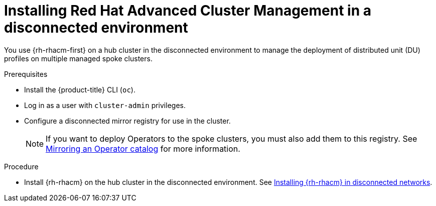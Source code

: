 // Module included in the following assemblies:
//
// scalability_and_performance/ztp-deploying-disconnected.adoc

:_content-type: PROCEDURE
[id="installing-disconnected-rhacm_{context}"]
:_content-type: PROCEDURE
= Installing Red Hat Advanced Cluster Management in a disconnected environment

You use {rh-rhacm-first} on a hub cluster in the disconnected environment to manage the deployment of distributed unit (DU) profiles on multiple managed spoke clusters.

.Prerequisites

* Install the {product-title} CLI (`oc`).
* Log in as a user with `cluster-admin` privileges.
* Configure a disconnected mirror registry for use in the cluster.
+
[NOTE]
====
If you want to deploy Operators to the spoke clusters, you must also add them to this registry.
See link:https://docs.openshift.com/container-platform/4.9/operators/admin/olm-restricted-networks.html#olm-mirror-catalog_olm-restricted-networks[Mirroring an Operator catalog] for more information.
====

.Procedure

* Install {rh-rhacm} on the hub cluster in the disconnected environment. See link:https://access.redhat.com/documentation/en-us/red_hat_advanced_cluster_management_for_kubernetes/2.4/html/install/installing#install-on-disconnected-networks[Installing {rh-rhacm} in disconnected networks].

